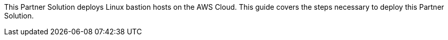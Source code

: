 This Partner Solution deploys Linux bastion hosts on the AWS Cloud. This guide covers the steps necessary to deploy this Partner Solution.
